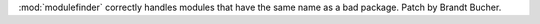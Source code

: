 :mod:`modulefinder` correctly handles modules that have the same name as a bad package.
Patch by Brandt Bucher.
